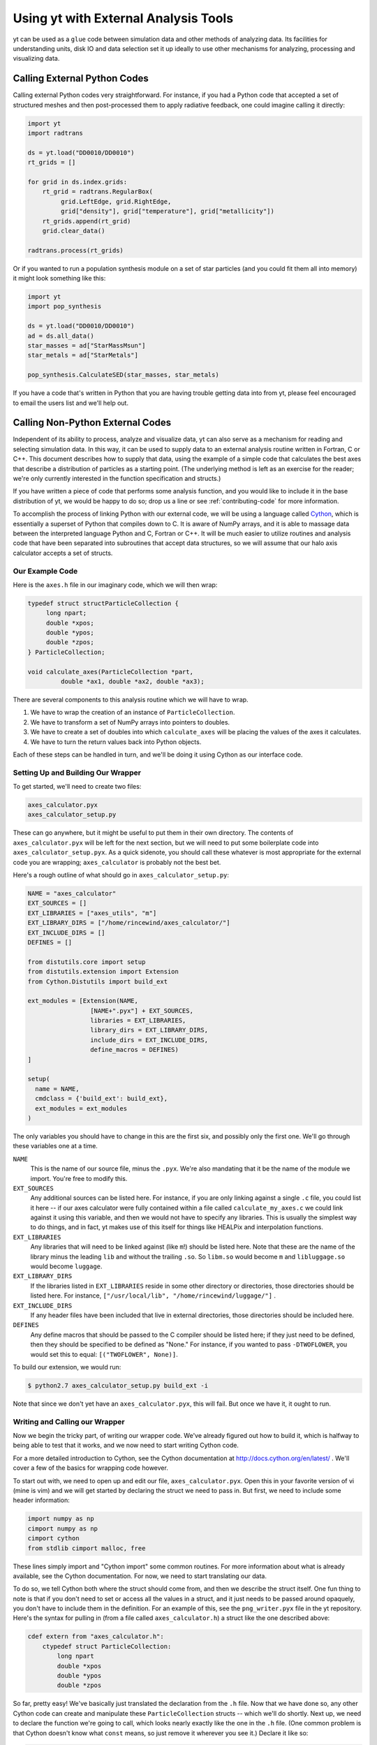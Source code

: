 .. _external-analysis-tools:

Using yt with External Analysis Tools
=====================================

yt can be used as a ``glue`` code between simulation data and other methods of
analyzing data.  Its facilities for understanding units, disk IO and data
selection set it up ideally to use other mechanisms for analyzing, processing
and visualizing data.

Calling External Python Codes
-----------------------------

Calling external Python codes very straightforward.  For instance, if you had a
Python code that accepted a set of structured meshes and then post-processed
them to apply radiative feedback, one could imagine calling it directly:

.. code-block:: python

   import yt
   import radtrans

   ds = yt.load("DD0010/DD0010")
   rt_grids = []

   for grid in ds.index.grids:
       rt_grid = radtrans.RegularBox(
            grid.LeftEdge, grid.RightEdge,
            grid["density"], grid["temperature"], grid["metallicity"])
       rt_grids.append(rt_grid)
       grid.clear_data()

   radtrans.process(rt_grids)

Or if you wanted to run a population synthesis module on a set of star
particles (and you could fit them all into memory) it might look something like
this:

.. code-block:: python

   import yt
   import pop_synthesis

   ds = yt.load("DD0010/DD0010")
   ad = ds.all_data()
   star_masses = ad["StarMassMsun"]
   star_metals = ad["StarMetals"]

   pop_synthesis.CalculateSED(star_masses, star_metals)

If you have a code that's written in Python that you are having trouble getting
data into from yt, please feel encouraged to email the users list and we'll
help out.

Calling Non-Python External Codes
---------------------------------

Independent of its ability to process, analyze and visualize data, yt can also
serve as a mechanism for reading and selecting simulation data.  In this way,
it can be used to supply data to an external analysis routine written in
Fortran, C or C++.  This document describes how to supply that data, using the
example of a simple code that calculates the best axes that describe a
distribution of particles as a starting point.  (The underlying method is left
as an exercise for the reader; we're only currently interested in the function
specification and structs.)

If you have written a piece of code that performs some analysis function, and
you would like to include it in the base distribution of yt, we would be happy
to do so; drop us a line or see :ref:`contributing-code` for more information.

To accomplish the process of linking Python with our external code, we will be
using a language called `Cython <https://cython.org/>`_, which is
essentially a superset of Python that compiles down to C.  It is aware of NumPy
arrays, and it is able to massage data between the interpreted language Python
and C, Fortran or C++.  It will be much easier to utilize routines and analysis
code that have been separated into subroutines that accept data structures, so
we will assume that our halo axis calculator accepts a set of structs.

Our Example Code
++++++++++++++++

Here is the ``axes.h`` file in our imaginary code, which we will then wrap:

.. code-block:: c

   typedef struct structParticleCollection {
        long npart;
        double *xpos;
        double *ypos;
        double *zpos;
   } ParticleCollection;

   void calculate_axes(ParticleCollection *part,
            double *ax1, double *ax2, double *ax3);

There are several components to this analysis routine which we will have to
wrap.

#. We have to wrap the creation of an instance of ``ParticleCollection``.
#. We have to transform a set of NumPy arrays into pointers to doubles.
#. We have to create a set of doubles into which ``calculate_axes`` will be
   placing the values of the axes it calculates.
#. We have to turn the return values back into Python objects.

Each of these steps can be handled in turn, and we'll be doing it using Cython
as our interface code.

Setting Up and Building Our Wrapper
+++++++++++++++++++++++++++++++++++

To get started, we'll need to create two files:

.. code-block:: bash

   axes_calculator.pyx
   axes_calculator_setup.py

These can go anywhere, but it might be useful to put them in their own
directory.  The contents of ``axes_calculator.pyx`` will be left for the next
section, but we will need to put some boilerplate code into
``axes_calculator_setup.pyx``.  As a quick sidenote, you should call these
whatever is most appropriate for the external code you are wrapping;
``axes_calculator`` is probably not the best bet.

Here's a rough outline of what should go in ``axes_calculator_setup.py``:

.. code-block:: python

   NAME = "axes_calculator"
   EXT_SOURCES = []
   EXT_LIBRARIES = ["axes_utils", "m"]
   EXT_LIBRARY_DIRS = ["/home/rincewind/axes_calculator/"]
   EXT_INCLUDE_DIRS = []
   DEFINES = []

   from distutils.core import setup
   from distutils.extension import Extension
   from Cython.Distutils import build_ext

   ext_modules = [Extension(NAME,
                    [NAME+".pyx"] + EXT_SOURCES,
                    libraries = EXT_LIBRARIES,
                    library_dirs = EXT_LIBRARY_DIRS,
                    include_dirs = EXT_INCLUDE_DIRS,
                    define_macros = DEFINES)
   ]

   setup(
     name = NAME,
     cmdclass = {'build_ext': build_ext},
     ext_modules = ext_modules
   )

The only variables you should have to change in this are the first six, and
possibly only the first one.  We'll go through these variables one at a time.

``NAME``
   This is the name of our source file, minus the ``.pyx``.  We're also
   mandating that it be the name of the module we import.  You're free to
   modify this.
``EXT_SOURCES``
   Any additional sources can be listed here.  For instance, if you are only
   linking against a single ``.c`` file, you could list it here -- if our axes
   calculator were fully contained within a file called ``calculate_my_axes.c``
   we could link against it using this variable, and then we would not have to
   specify any libraries.  This is usually the simplest way to do things, and in
   fact, yt makes use of this itself for things like HEALPix and interpolation
   functions.
``EXT_LIBRARIES``
   Any libraries that will need to be linked against (like ``m``!) should be
   listed here.  Note that these are the name of the library minus the leading
   ``lib`` and without the trailing ``.so``.  So ``libm.so`` would become ``m``
   and ``libluggage.so`` would become ``luggage``.
``EXT_LIBRARY_DIRS``
   If the libraries listed in ``EXT_LIBRARIES`` reside in some other directory
   or directories, those directories should be listed here.  For instance,
   ``["/usr/local/lib", "/home/rincewind/luggage/"]`` .
``EXT_INCLUDE_DIRS``
   If any header files have been included that live in external directories,
   those directories should be included here.
``DEFINES``
   Any define macros that should be passed to the C compiler should be listed
   here; if they just need to be defined, then they should be specified to be
   defined as "None."  For instance, if you wanted to pass ``-DTWOFLOWER``, you
   would set this to equal: ``[("TWOFLOWER", None)]``.

To build our extension, we would run:

.. code-block:: bash

   $ python2.7 axes_calculator_setup.py build_ext -i

Note that since we don't yet have an ``axes_calculator.pyx``, this will fail.
But once we have it, it ought to run.

Writing and Calling our Wrapper
+++++++++++++++++++++++++++++++

Now we begin the tricky part, of writing our wrapper code.  We've already
figured out how to build it, which is halfway to being able to test that it
works, and we now need to start writing Cython code.

For a more detailed introduction to Cython, see the Cython documentation at
http://docs.cython.org/en/latest/ .  We'll cover a few of the basics for wrapping code
however.

To start out with, we need to open up and edit our file,
``axes_calculator.pyx``.  Open this in your favorite version of vi (mine is
vim) and we will get started by declaring the struct we need to pass in.  But
first, we need to include some header information:

.. code-block:: cython

   import numpy as np
   cimport numpy as np
   cimport cython
   from stdlib cimport malloc, free

These lines simply import and "Cython import" some common routines.  For more
information about what is already available, see the Cython documentation.  For
now, we need to start translating our data.

To do so, we tell Cython both where the struct should come from, and then we
describe the struct itself.  One fun thing to note is that if you don't need to
set or access all the values in a struct, and it just needs to be passed around
opaquely, you don't have to include them in the definition.  For an example of
this, see the ``png_writer.pyx`` file in the yt repository.  Here's the syntax
for pulling in (from a file called ``axes_calculator.h``) a struct like the one
described above:

.. code-block:: cython

   cdef extern from "axes_calculator.h":
       ctypedef struct ParticleCollection:
           long npart
           double *xpos
           double *ypos
           double *zpos

So far, pretty easy!  We've basically just translated the declaration from the
``.h`` file.  Now that we have done so, any other Cython code can create and
manipulate these ``ParticleCollection`` structs -- which we'll do shortly.
Next up, we need to declare the function we're going to call, which looks
nearly exactly like the one in the ``.h`` file.  (One common problem is that
Cython doesn't know what ``const`` means, so just remove it wherever you see
it.)  Declare it like so:

.. code-block:: cython

       void calculate_axes(ParticleCollection *part,
                double *ax1, double *ax2, double *ax3)

Note that this is indented one level, to indicate that it, too, comes from
``axes_calculator.h``.  The next step is to create a function that accepts
arrays and converts them to the format the struct likes.  We declare our
function just like we would a normal Python function, using ``def``.  You can
also use ``cdef`` if you only want to call a function from within Cython.  We
want to call it from Python, too, so we just use ``def``.  Note that we don't
here specify types for the various arguments.  In a moment we'll refine this to
have better argument types.

.. code-block:: cython

   def examine_axes(xpos, ypos, zpos):
       cdef double ax1[3], ax2[3], ax3[3]
       cdef ParticleCollection particles
       cdef int i

       particles.npart = len(xpos)
       particles.xpos = <double *> malloc(particles.npart * sizeof(double))
       particles.ypos = <double *> malloc(particles.npart * sizeof(double))
       particles.zpos = <double *> malloc(particles.npart * sizeof(double))

       for i in range(particles.npart):
           particles.xpos[i] = xpos[i]
           particles.ypos[i] = ypos[i]
           particles.zpos[i] = zpos[i]

       calculate_axes(&particles, ax1, ax2, ax3)

       free(particles.xpos)
       free(particles.ypos)
       free(particles.zpos)

       return ( (ax1[0], ax1[1], ax1[2]),
                (ax2[0], ax2[1], ax2[2]),
                (ax3[0], ax3[1], ax3[2]) )

This does the rest.  Note that we've weaved in C-type declarations (ax1, ax2,
ax3) and Python access to the variables fed in.  This function will probably be
quite slow -- because it doesn't know anything about the variables xpos, ypos,
zpos, it won't be able to speed up access to them.  Now we will see what we can
do by declaring them to be of array-type before we start handling them at all.
We can do that by annotating in the function argument list.  But first, let's
test that it works.  From the directory in which you placed these files, run:

.. code-block:: bash

   $ python2.6 setup.py build_ext -i

Now, create a sample file that feeds in the particles:

.. code-block:: python

    import axes_calculator
    axes_calculator.examine_axes(xpos, ypos, zpos)

Most of the time in that function is spent in converting the data.  So now we
can go back and we'll try again, rewriting our converter function to believe
that its being fed arrays from NumPy:

.. code-block:: cython

   def examine_axes(np.ndarray[np.float64_t, ndim=1] xpos,
                    np.ndarray[np.float64_t, ndim=1] ypos,
                    np.ndarray[np.float64_t, ndim=1] zpos):
       cdef double ax1[3], ax2[3], ax3[3]
       cdef ParticleCollection particles
       cdef int i

       particles.npart = len(xpos)
       particles.xpos = <double *> malloc(particles.npart * sizeof(double))
       particles.ypos = <double *> malloc(particles.npart * sizeof(double))
       particles.zpos = <double *> malloc(particles.npart * sizeof(double))

       for i in range(particles.npart):
           particles.xpos[i] = xpos[i]
           particles.ypos[i] = ypos[i]
           particles.zpos[i] = zpos[i]

       calculate_axes(&particles, ax1, ax2, ax3)

       free(particles.xpos)
       free(particles.ypos)
       free(particles.zpos)

       return ( (ax1[0], ax1[1], ax1[2]),
                (ax2[0], ax2[1], ax2[2]),
                (ax3[0], ax3[1], ax3[2]) )

This should be substantially faster, assuming you feed it arrays.

Now, there's one last thing we can try.  If we know our function won't modify
our arrays, and they are C-Contiguous, we can simply grab pointers to the data:

.. code-block:: cython

   def examine_axes(np.ndarray[np.float64_t, ndim=1] xpos,
                    np.ndarray[np.float64_t, ndim=1] ypos,
                    np.ndarray[np.float64_t, ndim=1] zpos):
       cdef double ax1[3], ax2[3], ax3[3]
       cdef ParticleCollection particles
       cdef int i

       particles.npart = len(xpos)
       particles.xpos = <double *> xpos.data
       particles.ypos = <double *> ypos.data
       particles.zpos = <double *> zpos.data

       for i in range(particles.npart):
           particles.xpos[i] = xpos[i]
           particles.ypos[i] = ypos[i]
           particles.zpos[i] = zpos[i]

       calculate_axes(&particles, ax1, ax2, ax3)

       return ( (ax1[0], ax1[1], ax1[2]),
                (ax2[0], ax2[1], ax2[2]),
                (ax3[0], ax3[1], ax3[2]) )

But note!  This will break or do weird things if you feed it arrays that are
non-contiguous.

At this point, you should have a mostly working piece of wrapper code.  And it
was pretty easy!  Let us know if you run into any problems, or if you are
interested in distributing your code with yt.

A complete set of files is available with this documentation.  These are
slightly different, so that the whole thing will simply compile, but they
provide a useful example.

 * `axes.c <../_static/axes.c>`_
 * `axes.h <../_static/axes.h>`_
 * `axes_calculator.pyx <../_static/axes_calculator.pyx>`_
 * `axes_calculator_setup.py <../_static/axes_calculator_setup.txt>`_

Exporting Data from yt
----------------------

yt is installed alongside h5py.  If you need to export your data from yt, to
share it with people or to use it inside another code, h5py is a good way to do
so.  You can write out complete datasets with just a few commands.  You have to
import, and then save things out into a file.

.. code-block:: python

   import h5py
   f = h5py.File("some_file.h5", "w")
   f.create_dataset("/data", data=some_data)

This will create ``some_file.h5`` if necessary and add a new dataset
(``/data``) to it.  Writing out in ASCII should be relatively straightforward.
For instance:

.. code-block:: python

   f = open("my_file.txt", "w")
   for halo in halos:
       x, y, z = halo.center_of_mass()
       f.write("%0.2f %0.2f %0.2f\n", x, y, z)
   f.close()

This example could be extended to work with any data object's fields, as well.
